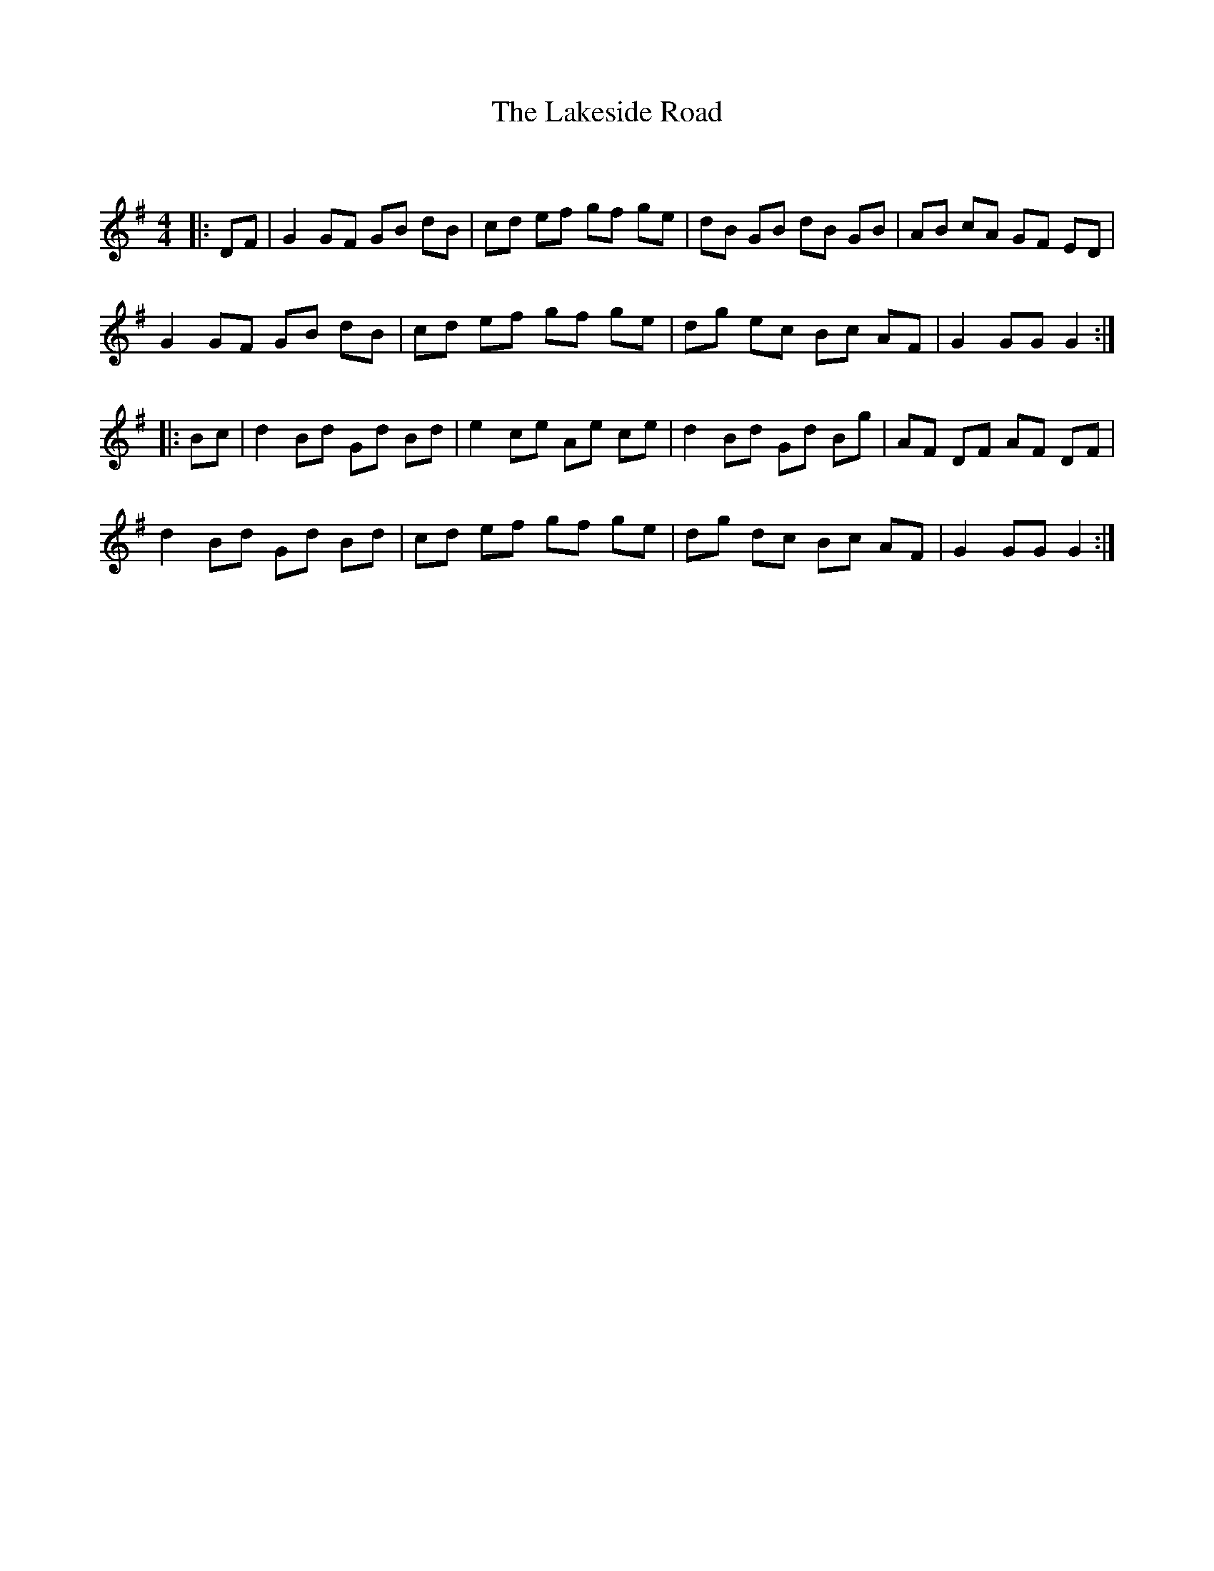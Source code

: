 X:1
T: The Lakeside Road
C:
R:Reel
Q: 232
K:G
M:4/4
L:1/8
|:DF|G2 GF GB dB|cd ef gf ge|dB GB dB GB|AB cA GF ED|
G2 GF GB dB|cd ef gf ge|dg ec Bc AF|G2 GG G2:|
|:Bc|d2 Bd Gd Bd|e2 ce Ae ce|d2 Bd Gd Bg|AF DF AF DF|
d2 Bd Gd Bd|cd ef gf ge|dg dc Bc AF|G2 GG G2:|

